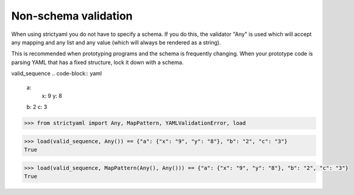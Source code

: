 Non-schema validation
=====================

When using strictyaml you do not have to specify a schema. If
you do this, the validator "Any" is used which will accept any
mapping and any list and any value (which will always be rendered
as a string).

This is recommended when prototyping programs and the schema is
frequently changing. When your prototype code is parsing YAML
that has a fixed structure, lock it down with a schema.


valid_sequence
.. code-block:: yaml

  a:
    x: 9
    y: 8
  b: 2
  c: 3

.. code-block:: python

  >>> from strictyaml import Any, MapPattern, YAMLValidationError, load

.. code-block:: python

  >>> load(valid_sequence, Any()) == {"a": {"x": "9", "y": "8"}, "b": "2", "c": "3"}
  True

.. code-block:: python

  >>> load(valid_sequence, MapPattern(Any(), Any())) == {"a": {"x": "9", "y": "8"}, "b": "2", "c": "3"}
  True

